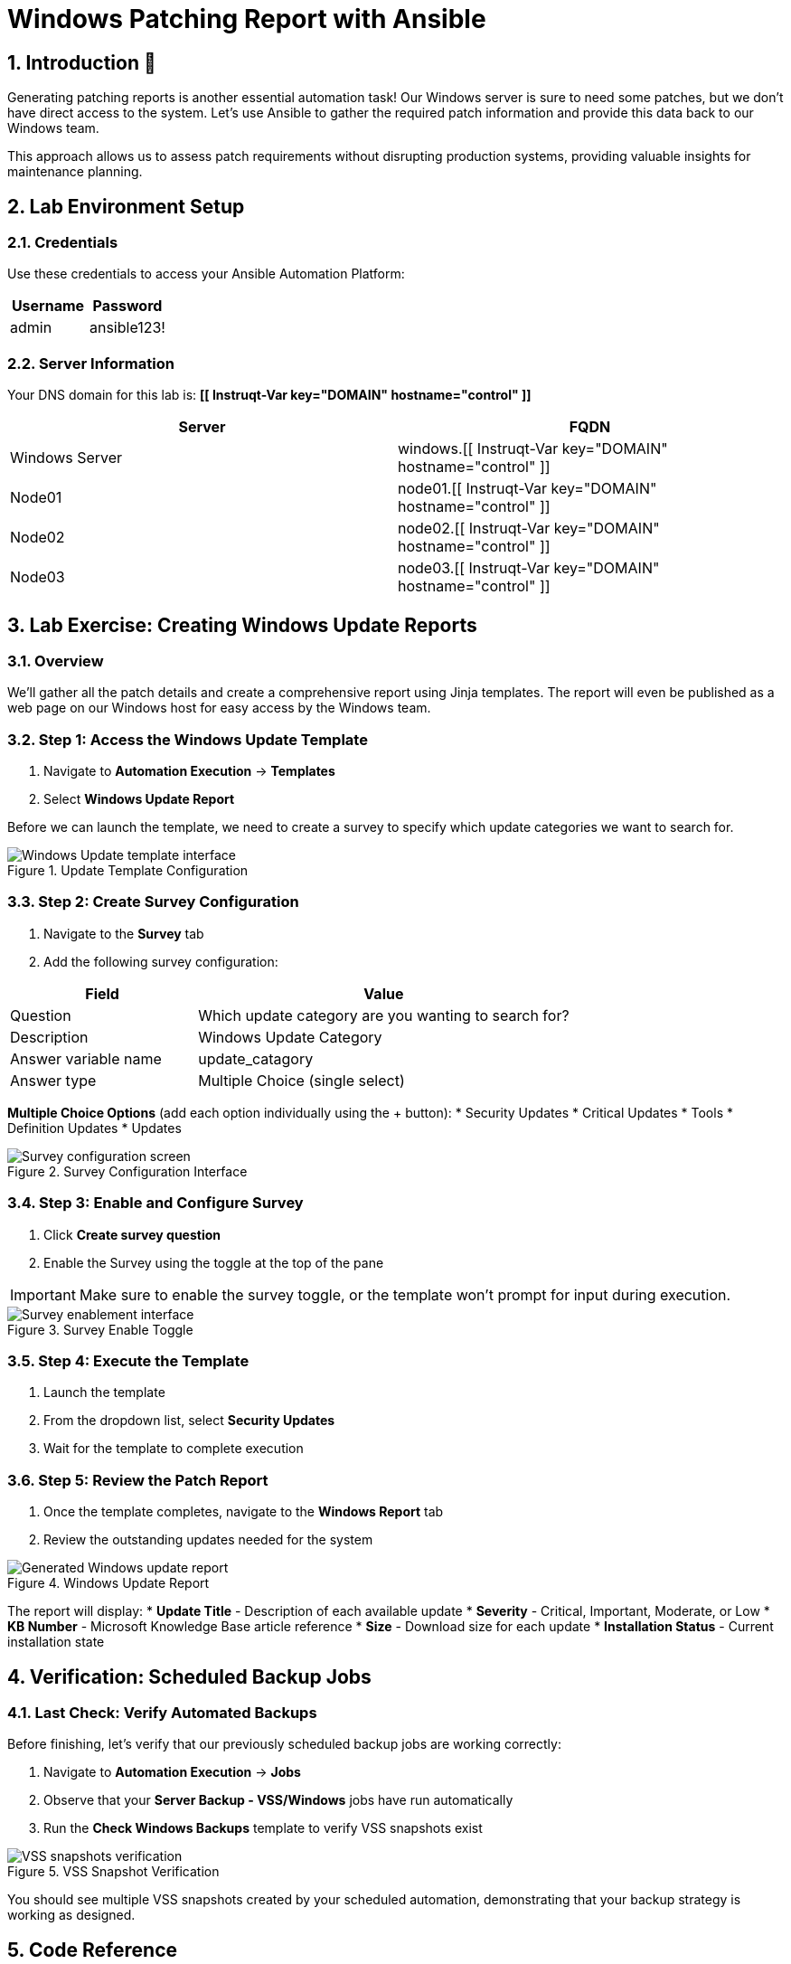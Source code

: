 = Windows Patching Report with Ansible
:toc:
:toc-placement: preamble
:icons: font
:numbered:

== Introduction 🔧

Generating patching reports is another essential automation task! Our Windows server is sure to need some patches, but we don't have direct access to the system. Let's use Ansible to gather the required patch information and provide this data back to our Windows team.

This approach allows us to assess patch requirements without disrupting production systems, providing valuable insights for maintenance planning.

== Lab Environment Setup

=== Credentials
Use these credentials to access your Ansible Automation Platform:

[cols="1,1", options="header"]
|===
| Username | Password
| admin    | ansible123!
|===

=== Server Information
Your DNS domain for this lab is: *[[ Instruqt-Var key="DOMAIN" hostname="control" ]]*

[cols="1,1", options="header"]
|===
| Server         | FQDN
| Windows Server | windows.[[ Instruqt-Var key="DOMAIN" hostname="control" ]]
| Node01         | node01.[[ Instruqt-Var key="DOMAIN" hostname="control" ]]
| Node02         | node02.[[ Instruqt-Var key="DOMAIN" hostname="control" ]]
| Node03         | node03.[[ Instruqt-Var key="DOMAIN" hostname="control" ]]
|===

== Lab Exercise: Creating Windows Update Reports

=== Overview
We'll gather all the patch details and create a comprehensive report using Jinja templates. The report will even be published as a web page on our Windows host for easy access by the Windows team.

=== Step 1: Access the Windows Update Template

. Navigate to *Automation Execution* → *Templates*
. Select *Windows Update Report*

Before we can launch the template, we need to create a survey to specify which update categories we want to search for.

.Update Template Configuration
image::update-template.png[Windows Update template interface]

=== Step 2: Create Survey Configuration

. Navigate to the *Survey* tab
. Add the following survey configuration:

[cols="1,2", options="header"]
|===
| Field | Value
| Question | Which update category are you wanting to search for?
| Description | Windows Update Category
| Answer variable name | update_catagory
| Answer type | Multiple Choice (single select)
|===

**Multiple Choice Options** (add each option individually using the + button):
* Security Updates
* Critical Updates  
* Tools
* Definition Updates
* Updates

.Survey Configuration Interface
image::survey.png[Survey configuration screen]

=== Step 3: Enable and Configure Survey

. Click *Create survey question*
. Enable the Survey using the toggle at the top of the pane

IMPORTANT: Make sure to enable the survey toggle, or the template won't prompt for input during execution.

.Survey Enable Toggle
image::survey-enable.png[Survey enablement interface]

=== Step 4: Execute the Template

. Launch the template
. From the dropdown list, select *Security Updates*
. Wait for the template to complete execution

=== Step 5: Review the Patch Report

. Once the template completes, navigate to the *Windows Report* tab
. Review the outstanding updates needed for the system

.Windows Update Report
image::update-report.png[Generated Windows update report]

The report will display:
* **Update Title** - Description of each available update
* **Severity** - Critical, Important, Moderate, or Low
* **KB Number** - Microsoft Knowledge Base article reference
* **Size** - Download size for each update
* **Installation Status** - Current installation state

== Verification: Scheduled Backup Jobs

=== Last Check: Verify Automated Backups

Before finishing, let's verify that our previously scheduled backup jobs are working correctly:

. Navigate to *Automation Execution* → *Jobs*
. Observe that your *Server Backup - VSS/Windows* jobs have run automatically
. Run the *Check Windows Backups* template to verify VSS snapshots exist

.VSS Snapshot Verification
image::vss-snaps.png[VSS snapshots verification]

You should see multiple VSS snapshots created by your scheduled automation, demonstrating that your backup strategy is working as designed.

== Code Reference

=== Windows Update Report Generation

Here's the key Ansible code used for generating Windows update reports:

[source,yaml]
----
tasks:
  - name: Create site directory structure
    ansible.windows.win_file:
      path: "{{ report_path }}"
      state: directory

  - name: Show us the updates
    debug:
      msg: "{{ update_catagory }}"

  - name: Check available updates
    ansible.windows.win_updates:
      category_names:
        - "{{ update_catagory | default(omit) }}"
      state: searched
    register: update_result

  - name: Generate HTML report
    ansible.windows.win_template:
      src: templates/win_patch_report.html.j2
      dest: C:\inetpub\wwwroot\index.html
      force: true
    notify: restart_iis
    vars:
      updates: "{{ update_result.updates }}"

handlers:
  - name: restart_iis
    ansible.windows.win_service:
      name: W3Svc
      state: restarted
      start_mode: auto
----

=== Key Code Components Explained

**Directory Creation**
- Creates the necessary directory structure for the web report

**Update Discovery**
- Uses `ansible.windows.win_updates` module with `state: searched`
- Filters by specified category (Security Updates, Critical Updates, etc.)
- Registers results for template processing

**Report Generation**
- Uses Jinja2 templating to create HTML report
- Publishes report to IIS web server
- Automatically restarts IIS service to serve updated content

== Achievements Summary

Congratulations! You've successfully accomplished multiple automation tasks:

### ✅ **Backup Automation**
* Implemented automated Linux XFS backups
* Configured Windows VSS snapshots
* Scheduled recurring backup jobs

### ✅ **Infrastructure Reporting**
* Generated comprehensive system reports
* Created security compliance documentation
* Built Windows patching assessments

### ✅ **Process Automation**
* Automated critical maintenance tasks
* Eliminated manual system auditing
* Provided valuable data to operations teams

All of this was achieved **without affecting production systems** and using **Ansible automation**!

== Key Benefits Realized

=== **Operational Excellence**
* 🚀 **Reduced Manual Effort** - Automated time-consuming reporting tasks
* 📊 **Consistent Data Collection** - Standardized information gathering
* ⏰ **Scheduled Operations** - Unattended execution of critical tasks

=== **Security & Compliance**
* 🛡️ **Proactive Patch Management** - Early identification of security updates
* 📋 **Compliance Documentation** - Automated security assessments
* 🔍 **Risk Assessment** - Clear visibility into system vulnerabilities

=== **Team Collaboration**
* 🤝 **Cross-Team Reporting** - Shared data between operations and security teams
* 📈 **Data-Driven Decisions** - Factual basis for maintenance planning
* 🎯 **Targeted Actions** - Focused remediation based on actual needs

== Next Steps & Recommendations

=== **Immediate Actions**
. **Schedule Regular Patch Reports** - Set up weekly security update assessments
. **Expand Coverage** - Include additional Windows servers in the inventory
. **Integrate with Change Management** - Link patch reports to maintenance windows

=== **Advanced Automation**
. **Automated Patch Installation** - Progress from reporting to remediation
. **Integration with ITSM Tools** - Connect reports to ticketing systems
. **Dashboard Creation** - Build visual reporting interfaces

=== **Best Practices**
. **Test in Development** - Validate automation in non-production environments
. **Document Processes** - Maintain clear runbooks for automation workflows
. **Monitor Performance** - Track automation success rates and timing

== Troubleshooting Guide

=== **Common Issues & Solutions**

**Issue**: Survey not appearing during template execution
**Solution**: Ensure survey is enabled using the toggle switch

**Issue**: Windows update scan fails
**Solution**: Verify Windows server connectivity and credential permissions

**Issue**: Report not generating properly
**Solution**: Check Jinja2 template syntax and variable references

**Issue**: IIS service fails to restart
**Solution**: Verify service permissions and Windows firewall settings

**Issue**: Backup jobs not running on schedule
**Solution**: Check schedule configuration and execution environment availability

For additional support, consult the Ansible documentation or contact your system administrator.

---

**🎉 Congratulations!** You've mastered essential Ansible automation skills for infrastructure management, security compliance, and operational reporting. These foundational skills will serve as the basis for more advanced automation scenarios in your environment.
